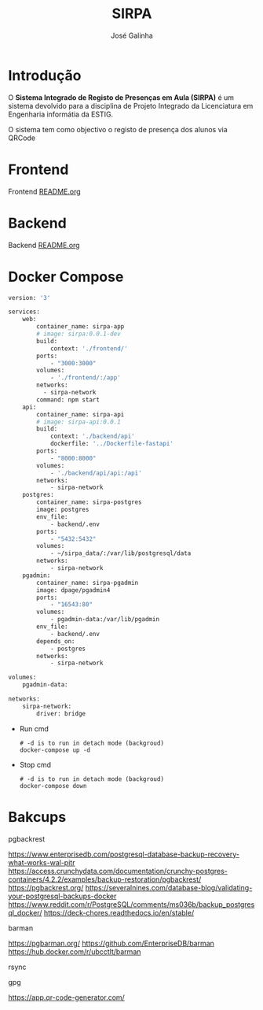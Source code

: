 #+TITLE: SIRPA
#+author:    José Galinha
#+email:     jbgalinha@gmail.com


* Introdução

O *Sistema Integrado de Registo de Presenças em Aula (SIRPA)* é um sistema devolvido para a disciplina de Projeto Integrado da Licenciatura em Engenharia informátia da ESTIG.

O sistema tem como objectivo o registo de presença dos alunos via QRCode


* Frontend

Frontend [[file:frontend/README.org][README.org]]

* Backend

Backend [[file:backend/README.org][README.org]]

* Docker Compose

#+NAME: docker-compose.yml
#+begin_src dockerfile :tangle docker-compose.yml :hlines yes
version: '3'

services:
    web:
        container_name: sirpa-app
        # image: sirpa:0.0.1-dev
        build:
            context: './frontend/'
        ports:
            - "3000:3000"
        volumes:
            - './frontend/:/app'
        networks:
          - sirpa-network
        command: npm start
    api:
        container_name: sirpa-api
        # image: sirpa-api:0.0.1
        build:
            context: './backend/api'
            dockerfile: '../Dockerfile-fastapi'
        ports:
            - "8000:8000"
        volumes:
            - './backend/api/api:/api'
        networks:
            - sirpa-network
    postgres:
        container_name: sirpa-postgres
        image: postgres
        env_file:
            - backend/.env
        ports:
            - "5432:5432"
        volumes:
            - ~/sirpa_data/:/var/lib/postgresql/data
        networks:
            - sirpa-network
    pgadmin:
        container_name: sirpa-pgadmin
        image: dpage/pgadmin4
        ports:
            - "16543:80"
        volumes:
            - pgadmin-data:/var/lib/pgadmin
        env_file:
            - backend/.env
        depends_on:
            - postgres
        networks:
            - sirpa-network

volumes:
    pgadmin-data:

networks:
    sirpa-network:
        driver: bridge
#+end_src

- Run cmd

 #+begin_src shell :tangle no :hlines yes :output no
# -d is to run in detach mode (backgroud)
docker-compose up -d
 #+end_src

 #+RESULTS:

- Stop cmd

 #+begin_src shell :tangle no :hlines yes :output no
# -d is to run in detach mode (backgroud)
docker-compose down
 #+end_src

* Bakcups

pgbackrest

https://www.enterprisedb.com/postgresql-database-backup-recovery-what-works-wal-pitr
https://access.crunchydata.com/documentation/crunchy-postgres-containers/4.2.2/examples/backup-restoration/pgbackrest/
https://pgbackrest.org/
https://severalnines.com/database-blog/validating-your-postgresql-backups-docker
https://www.reddit.com/r/PostgreSQL/comments/ms036b/backup_postgresql_docker/
https://deck-chores.readthedocs.io/en/stable/

barman

https://pgbarman.org/
https://github.com/EnterpriseDB/barman
https://hub.docker.com/r/ubcctlt/barman

rsync

gpg

https://app.qr-code-generator.com/
